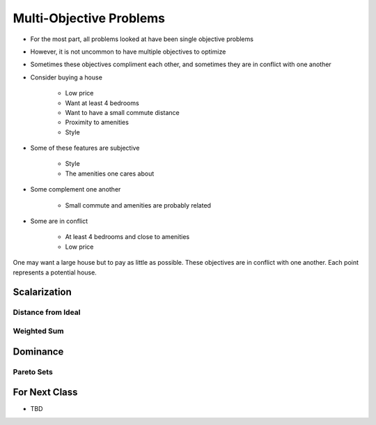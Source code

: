 ************************
Multi-Objective Problems
************************

* For the most part, all problems looked at have been single objective problems
* However, it is not uncommon to have multiple objectives to optimize
* Sometimes these objectives compliment each other, and sometimes they are in conflict with one another

* Consider buying a house

    * Low price
    * Want at least 4 bedrooms
    * Want to have a small commute distance
    * Proximity to amenities
    * Style


* Some of these features are subjective

    * Style
    * The amenities one cares about


* Some complement one another

    * Small commute and amenities are probably related


* Some are in conflict

    * At least 4 bedrooms and close to amenities
    * Low price


.. figure:: house_multiobjective_plot.png
    :width: 500 px
    :align: center

    One may want a large house but to pay as little as possible. These objectives are in conflict with one another. Each
    point represents a potential house. 



Scalarization
=============

Distance from Ideal
-------------------


Weighted Sum
------------



Dominance
=========

Pareto Sets
-----------



For Next Class
==============

* TBD
